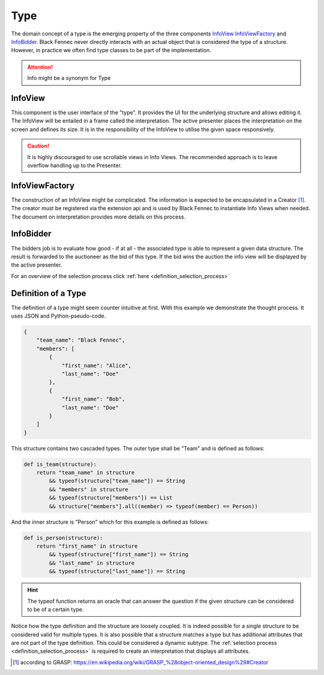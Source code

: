 .. _definition_type:

Type
====
The domain concept of a type is the emerging property of the three components InfoView_ InfoViewFactory_ and InfoBidder_. Black Fennec never directly interacts with an actual object that is considered the type of a structure. However, in practice we often find type classes to be part of the implementation.

.. attention:: Info might be a synonym for Type

.. uml::

    @startuml

    hide circle
    hide members
    hide methods

    skinparam class {
        BackgroundColor #EEE
        ArrowColor Black
        BorderColor Black
    }
    
    package "Type" {
        class InfoView {}
        class InfoViewFactory {}
        class InfoBidder {}

        InfoViewFactory ->      InfoView    : creates
    }
    @enduml



.. _definition_info_view:

InfoView
""""""""
This component is the user interface of the "type". It provides the UI for the underlying structure and allows editing it. The InfoView will be entailed in a frame called the interpretation. The active presenter places the interpretation on the screen and defines its size. It is in the responsibility of the InfoView to utilise the given space responsively.

.. caution:: It is highly discouraged to use scrollable views in Info Views. The recommended approach is to leave overflow handling up to the Presenter.

.. _definition_info_view_factory:

InfoViewFactory
"""""""""""""""
The construction of an InfoView might be complicated. The information is expected to be encapsulated in a Creator [#]_. The creator must be registered via the extension api and is used by Black Fennec to instantiate Info Views when needed. The document on interpretation provides more details on this process.

.. _definition_info_bidder:

InfoBidder
""""""""""
The bidders job is to evaluate how good - if at all - the associated type is able to represent a given data structure. The result is forwarded to the auctioneer as the bid of this type. If the bid wins the auction the info view will be displayed by the active presenter.

For an overview of the selection process click :ref:`here <definition_selection_process>`

Definition of a Type
""""""""""""""""""""
The definition of a type might seem counter intuitive at first. With this example we demonstrate the thought process. It uses JSON and Python-pseudo-code.

.. code-block:: json

    {
        "team_name": "Black Fennec",
        "members": [
            {
                "first_name": "Alice",
                "last_name": "Doe"
            },
            {
                "first_name": "Bob",
                "last_name": "Doe"
            }
        ]
    }


This structure contains two cascaded types. The outer type shall be "Team" and is defined as follows:

.. code-block:: python

    def is_team(structure):
        return "team_name" in structure 
            && typeof(structure["team_name"]) == String
            && "members" in structure 
            && typeof(structure["members"]) == List 
            && structure["members"].all((member) => typeof(member) == Person))

And the inner structure is "Person" which for this example is defined as follows:

.. code-block:: python

    def is_person(structure):
        return "first_name" in structure 
            && typeof(structure["first_name"]) == String
            && "last_name" in structure 
            && typeof(structure["last_name"]) == String

.. hint:: The typeof function returns an oracle that can answer the question if the given structure can be considered to be of a certain type.


Notice how the type definition and the structure are loosely coupled. It is indeed possible for a single structure to be considered valid for multiple types. It is also possible that a structure matches a type but has additional attributes that are not part of the type definition. This could be considered a dynamic subtype. The :ref:`selection process <definition_selection_process>` is required to create an interpretation that displays all attributes.


.. [#] according to GRASP: https://en.wikipedia.org/wiki/GRASP_%28object-oriented_design%29#Creator